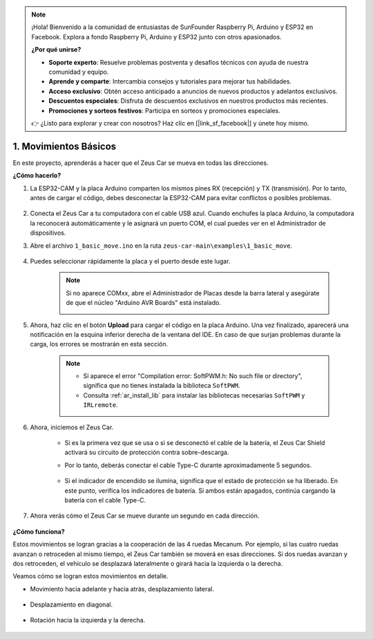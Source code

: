 .. note:: 

    ¡Hola! Bienvenido a la comunidad de entusiastas de SunFounder Raspberry Pi, Arduino y ESP32 en Facebook. Explora a fondo Raspberry Pi, Arduino y ESP32 junto con otros apasionados.

    **¿Por qué unirse?**

    - **Soporte experto**: Resuelve problemas postventa y desafíos técnicos con ayuda de nuestra comunidad y equipo.
    - **Aprende y comparte**: Intercambia consejos y tutoriales para mejorar tus habilidades.
    - **Acceso exclusivo**: Obtén acceso anticipado a anuncios de nuevos productos y adelantos exclusivos.
    - **Descuentos especiales**: Disfruta de descuentos exclusivos en nuestros productos más recientes.
    - **Promociones y sorteos festivos**: Participa en sorteos y promociones especiales.

    👉 ¿Listo para explorar y crear con nosotros? Haz clic en [|link_sf_facebook|] y únete hoy mismo.

1. Movimientos Básicos
========================

En este proyecto, aprenderás a hacer que el Zeus Car se mueva en todas las direcciones.

.. raw:: html

   <video loop autoplay muted style = "max-width:80%">
      <source src="../_static/video/basic_movement.mp4"  type="video/mp4">
      Your browser does not support the video tag.
   </video>

.. raw:: html
    
    <br/> <br/>  

**¿Cómo hacerlo?**

#. La ESP32-CAM y la placa Arduino comparten los mismos pines RX (recepción) y TX (transmisión). Por lo tanto, antes de cargar el código, debes desconectar la ESP32-CAM para evitar conflictos o posibles problemas.

    .. image:: img/unplug_cam.png
        :width: 400
        :align: center

   
#. Conecta el Zeus Car a tu computadora con el cable USB azul. Cuando enchufes la placa Arduino, la computadora la reconocerá automáticamente y le asignará un puerto COM, el cual puedes ver en el Administrador de dispositivos.

#. Abre el archivo ``1_basic_move.ino`` en la ruta ``zeus-car-main\examples\1_basic_move``.

    .. raw:: html

        <iframe src=https://create.arduino.cc/editor/sunfounder01/cedd4eb2-3283-48ae-8851-c932eb2098ea/preview?embed style="height:510px;width:100%;margin:10px 0" frameborder=0></iframe>

#. Puedes seleccionar rápidamente la placa y el puerto desde este lugar.

    .. image:: img/ar_board.png
    
    .. note::
        Si no aparece COMxx, abre el Administrador de Placas desde la barra lateral y asegúrate de que el núcleo "Arduino AVR Boards" está instalado.

        .. image:: img/ar_other_board.png

#. Ahora, haz clic en el botón **Upload** para cargar el código en la placa Arduino. Una vez finalizado, aparecerá una notificación en la esquina inferior derecha de la ventana del IDE. En caso de que surjan problemas durante la carga, los errores se mostrarán en esta sección.

    .. note::
        * Si aparece el error "Compilation error: SoftPWM.h: No such file or directory", significa que no tienes instalada la biblioteca ``SoftPWM``.
        * Consulta :ref:`ar_install_lib` para instalar las bibliotecas necesarias ``SoftPWM`` y ``IRLremote``.

    .. image:: img/ar_upload.png

#. Ahora, iniciemos el Zeus Car.

    * Si es la primera vez que se usa o si se desconectó el cable de la batería, el Zeus Car Shield activará su circuito de protección contra sobre-descarga.
    * Por lo tanto, deberás conectar el cable Type-C durante aproximadamente 5 segundos.

            .. image:: img/zeus_charge.jpg

    * Si el indicador de encendido se ilumina, significa que el estado de protección se ha liberado. En este punto, verifica los indicadores de batería. Si ambos están apagados, continúa cargando la batería con el cable Type-C.

        .. image:: img/zeus_power.jpg

#. Ahora verás cómo el Zeus Car se mueve durante un segundo en cada dirección.

    .. image:: img/zeus_move.jpg
        :width: 600

**¿Cómo funciona?**

Estos movimientos se logran gracias a la cooperación de las 4 ruedas Mecanum. Por ejemplo, si las cuatro ruedas avanzan o retroceden al mismo tiempo, el Zeus Car también se moverá en esas direcciones. Si dos ruedas avanzan y dos retroceden, el vehículo se desplazará lateralmente o girará hacia la izquierda o la derecha.

Veamos cómo se logran estos movimientos en detalle.

* Movimiento hacia adelante y hacia atrás, desplazamiento lateral.

    .. image:: img/ar_fwlr.jpg
        :width: 600

* Desplazamiento en diagonal.

    .. image:: img/ar_fblr.jpg
        :width: 600

* Rotación hacia la izquierda y la derecha.

    .. image:: img/ar_turn_lr.jpg
        :width: 600

